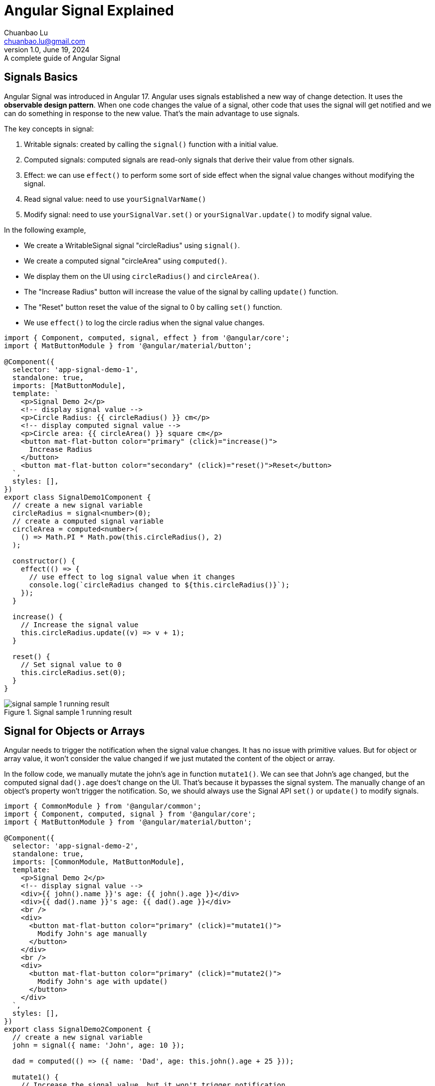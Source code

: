 = Angular Signal Explained
Chuanbao Lu <chuanbao.lu@gmail.com>
1.0, June 19, 2024: A complete guide of Angular Signal
:icons: font

== Signals Basics
Angular Signal was introduced in Angular 17. Angular uses signals established a new way of change detection.  It uses the *observable design pattern*. When one code changes the value of a signal, other code that uses the signal will get notified and  we can do something in response to the new value. That's the main advantage to use signals. 


.The key concepts in signal:
. Writable signals: created by calling the `signal()` function with a initial value. 
. Computed signals: computed signals are read-only signals that derive their value from other signals.
. Effect: we can use `effect()` to perform some sort of side effect when the signal value changes without modifying the signal.
. Read signal value: need to use `yourSignalVarName()`
. Modify signal: need to use `yourSignalVar.set()` or `yourSignalVar.update()` to modify signal value.

In the following example,

* We create a WritableSignal signal "circleRadius" using `signal()`.
* We create a computed signal "circleArea" using `computed()`.
* We display them on the UI using `circleRadius()` and `circleArea()`. 
* The "Increase Radius" button will increase the value of the signal by calling `update()` function.  
* The "Reset" button reset the value of the signal to 0 by calling `set()` function. 
* We use `effect()` to log the circle radius when the signal value changes.

[code TypeScript]
----
import { Component, computed, signal, effect } from '@angular/core';
import { MatButtonModule } from '@angular/material/button';

@Component({
  selector: 'app-signal-demo-1',
  standalone: true,
  imports: [MatButtonModule],
  template: `
    <p>Signal Demo 2</p>
    <!-- display signal value -->
    <p>Circle Radius: {{ circleRadius() }} cm</p>
    <!-- display computed signal value -->
    <p>Circle area: {{ circleArea() }} square cm</p>
    <button mat-flat-button color="primary" (click)="increase()">
      Increase Radius
    </button>
    <button mat-flat-button color="secondary" (click)="reset()">Reset</button>
  `,
  styles: [],
})
export class SignalDemo1Component {
  // create a new signal variable
  circleRadius = signal<number>(0);
  // create a computed signal variable
  circleArea = computed<number>(
    () => Math.PI * Math.pow(this.circleRadius(), 2)
  );

  constructor() {
    effect(() => {
      // use effect to log signal value when it changes
      console.log(`circleRadius changed to ${this.circleRadius()}`);
    });
  }

  increase() {
    // Increase the signal value
    this.circleRadius.update((v) => v + 1);
  }

  reset() {
    // Set signal value to 0
    this.circleRadius.set(0);
  }
}
----

.Signal sample 1 running result
image::signal-sample1.png[signal sample 1 running result]

== Signal for Objects or Arrays

Angular needs to trigger the notification when the signal value changes. It has no issue with primitive values.  But for object or array value, it won't consider the value changed if we just mutated the content of the object or array. 

In the follow code, we manually mutate the john's age in function `mutate1()`.  We can see that John's age changed, but the computed signal `dad().age` does't change on the UI.  That's because it bypasses the signal system. The  manually change of an object's property won't trigger the notification.  So, we should always use the Signal API `set()` or `update()` to modify signals.

[source TypeScript]
----
import { CommonModule } from '@angular/common';
import { Component, computed, signal } from '@angular/core';
import { MatButtonModule } from '@angular/material/button';

@Component({
  selector: 'app-signal-demo-2',
  standalone: true,
  imports: [CommonModule, MatButtonModule],
  template: `
    <p>Signal Demo 2</p>
    <!-- display signal value -->
    <div>{{ john().name }}'s age: {{ john().age }}</div>
    <div>{{ dad().name }}'s age: {{ dad().age }}</div>
    <br />
    <div>
      <button mat-flat-button color="primary" (click)="mutate1()">
        Modify John's age manually
      </button>
    </div>
    <br />
    <div>
      <button mat-flat-button color="primary" (click)="mutate2()">
        Modify John's age with update()
      </button>
    </div>
  `,
  styles: [],
})
export class SignalDemo2Component {
  // create a new signal variable
  john = signal({ name: 'John', age: 10 });

  dad = computed(() => ({ name: 'Dad', age: this.john().age + 25 }));

  mutate1() {
    // Increase the signal value, but it won't trigger notification.
    this.john().age++;
  }

  mutate2() {
    // Increase the signal value using update()
    this.john.update((value) => ({ ...value, age: value.age + 1 }));
  }
}
----

== Signal Equation

Angular signal API by default uses "===" to check if the signal value changed. Variables of object value or array hold the reference of memory.  The reference won't change if we change the properties of them. So even we use the `set()` or `update()`, the notification won't happen if we mutate the properties of the object or items of the array.  It's a wrong way to use `update()` in the following example:
[source TypeScript]
----
  // This won't work because the reference doesn't change
  this.john.update((value) => {
    value.age += 1; 
    return value;
  });
----

The right solution is to use the spread operator `...` to create a new instance of the value.

[source TypeScript]
----
this.john.update((value) => ({ ...value, age: value.age + 1 }));
----

On the other hand, the following code will always trigger the notification even we set the signal with same value.

[source TypeScript]
----
  // This will trigger the notification ever time it is called.
  this.john.set({name: 'John', age: 10});
----

The solution for this case is to override the equality method when we create a signal like below:
[source TypeScript]
----
john = signal(
  {
    name: 'John',
    age: 10
  },
  {
    equal: (a, b) => {
      return a.name === b.name && a.age === b.age;
    }
  }
);

mutateJohnAge() {
  // The notification won't trigger because the signal's equal method will return true
  this.john.set({name: 'John', age: 10});
}
----

== Convert Observable Response to Signal

https://angular.dev/guide/signals/rxjs-interop[RxJS Interop] is a new API to convert Observable to Signal and vise versa.

* toSignal: convert Observable to Signal.
* toObservable: convert Signal to Observable.

Here is the example of using `toSignal()`.  

[source TypeScript]
----
  private http = inject(HttpClient);
  // create a new signal from Observable.
  family = toSignal(this.http.get<Person[]>('http://localhost:3000/family'), {
    initialValue: [],
  });

  john = computed(() => this.family().find((p) => p.name === 'John')!);
  dad = computed(() => this.family().find((p) => p.name === 'Dad')!);
----

`toSignal()` creates a read-only Signal.  You can't modify it. This is OK if you display the signal value only.  But it is a problem if you want to modify it.

To resolve this problem, we can create a `WritableSignal` with the ready-only signal value. Here is an example: 
[source TypeScript]
----
  private http = inject(HttpClient);
  // create a new signal from Observable.
  readOnlyFamily = toSignal(this.http.get<Person[]>('http://localhost:3000/family'), {
    initialValue: [],
  });

  // create a signal of signal
  family = computed(() => signal(this.readOnlyFamily()));

  onModifyButtonClick() {
    // modify the signal value
    this.family().update(p => ({...p, age: 30}));
  }
----

== Summary

Angular Signal is a powerful feature, it

* provides a easier way to handle lazy loading
* is more understandable then observable + async pipe to program reactively
* increases the performance by reducing unnecessary checks the component data and re-rendering.
 